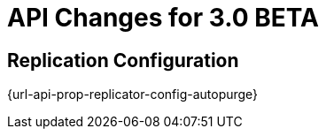 = API Changes for 3.0 BETA


== Replication Configuration
{url-api-prop-replicator-config-autopurge}